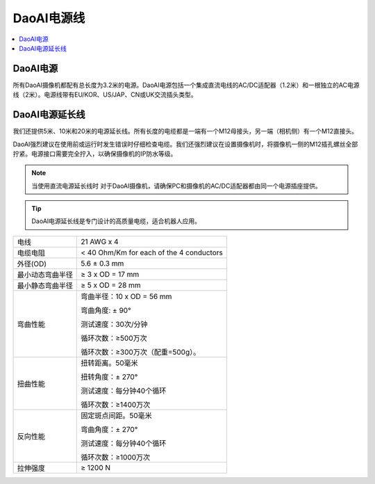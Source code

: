 DaoAI电源线
=====================================

.. contents:: 
    :local:

DaoAI电源
---------------------------------

所有DaoAI摄像机都配有总长度为3.2米的电源。DaoAI电源包括一个集成直流电线的AC/DC适配器（1.2米）和一根独立的AC电源线（2米）。电源线带有EU/KOR、US/JAP、CN或UK交流插头类型。

.. image:: images/cable.png
    :align: center
    :width: 40%

.. tabs::

   .. group-tab:: BP SAMLL

    .. list-table:: 

        * - 输入电压
          - 100-240 V AC
        * - 输入频率
          - 50-60 Hz
        * - 输出电压
          - 24 V DC
        * - 输出电流
          - 10 A 
        * - 线路调节
          - 满负荷时，<±1%的额定输入电压
        * - 上升时间
          - ≦50 ms，在100-240 V交流电输入下，满载从10%到 

            90%的输出电压

        * - 动态负载 
        
            调节
          - 50%-100%或100%-50%的负载变化时，±5%的偏移量。
          
            直流输出的50%-100%或100%-50%负载变化的±5%偏移，频率最高为1KHz（占空比50%）。
        * - 纹波/噪音
          - 最大为额定输出的1.5 %。 
        * - 过电流
            
            保护
          - 110%-170%的额定输出电流 


   .. group-tab:: BP MEDIUM

    .. list-table:: 

        * - 输入电压
          - 100-240 V AC
        * - 输入频率
          - 50-60赫兹
        * - 输出电压
          - 24 V DC
        * - 输出电流
          - 10 A 
        * - 线路调节
          - 满负荷时，<±1%的额定输入电压
        * - 上升时间
          - ≦50 ms，在100-240 V交流电输入下，满载从10%到 

            90%的输出电压

        * - 动态负载 
        
            调节
          - 50%-100%或100%-50%的负载变化时，±5%的偏移量。
          
            直流输出的50%-100%或100%-50%负载变化的±5%偏移，频率最高为1KHz（占空比50%）。
        * - 纹波/噪音
          - 最大为额定输出的1.5 %。 
        * - 过电流
            
            保护
          - 110%-170%的额定输出电流 

   .. group-tab:: BP LARGE

    .. list-table:: 

        * - 输入电压
          - 100-240 V AC
        * - 输入频率
          - 50-60赫兹
        * - 输出电压
          - 24 V DC
        * - 输出电流
          - 15 A 
        * - 线路调节
          - 满负荷时，<±1%的额定输入电压
        * - 上升时间
          - ≦50 ms，在100-240 V交流电输入下，满载从10%到 

            90%的输出电压

        * - 动态负载 
        
            调节
          - 50%-100%或100%-50%的负载变化时，±5%的偏移量。
          
            直流输出的50%-100%或100%-50%负载变化的±5%偏移，频率最高为1KHz（占空比50%）。
        * - 纹波/噪音
          - 最大为额定输出的1.5 %。 
        * - 过电流
            
            保护
          - 110%-170%的额定输出电流 


   .. group-tab:: BP AMR

    .. list-table:: 

        * - 输入电压
          - 100-240 V AC
        * - 输入频率
          - 50-60赫兹
        * - 输出电压
          - 24 V DC
        * - 输出电流
          - 10 A 
        * - 线路调节
          - 满负荷时，<±1%的额定输入电压
        * - 上升时间
          - ≦50 ms，在100-240 V交流电输入下，满载从10%到 

            90%的输出电压

        * - 动态负载 
        
            调节
          - 50%-100%或100%-50%的负载变化时，±5%的偏移量。
          
            直流输出的50%-100%或100%-50%负载变化的±5%偏移，频率最高为1KHz（占空比50%）。
        * - 纹波/噪音
          - 最大为额定输出的1.5 %。 
        * - 过电流
            
            保护
          - 110%-170%的额定输出电流 

    
   .. group-tab:: BP AMR-GPU

    .. list-table:: 

        * - 输入电压
          - 100-240 V AC
        * - 输入频率
          - 50-60赫兹
        * - 输出电压
          - 24 V DC
        * - 输出电流
          - 10 A 
        * - 线路调节
          - 满负荷时，<±1%的额定输入电压
        * - 上升时间
          - ≦50 ms，在100-240 V交流电输入下，满载从10%到 

            90%的输出电压

        * - 动态负载 
        
            调节
          - 50%-100%或100%-50%的负载变化时，±5%的偏移量。
          
            直流输出的50%-100%或100%-50%负载变化的±5%偏移，频率最高为1KHz（占空比50%）。
        * - 纹波/噪音
          - 最大为额定输出的1.5 %。 
        * - 过电流
            
            保护
          - 110%-170%的额定输出电流 



DaoAI电源延长线
--------------------------------

我们还提供5米、10米和20米的电源延长线。所有长度的电缆都是一端有一个M12母接头，另一端（相机侧）有一个M12直接头。

.. image:: images/pin.png
    :align: center
    :width: 60%

DaoAI强烈建议在使用前或运行时发生错误时仔细检查电缆。我们还强烈建议在设置摄像机时，将摄像机一侧的M12插孔螺丝全部拧紧。电源接口需要完全拧入，以确保摄像机的IP防水等级。

.. note::
    当使用直流电源延长线时 对于DaoAI摄像机，请确保PC和摄像机的AC/DC适配器都由同一个电源插座提供。

.. tip::
    DaoAI电源延长线是专门设计的高质量电缆，适合机器人应用。

.. list-table:: 

        * - 电线
          - 21 AWG x 4
        * - 电缆电阻
          - < 40 Ohm/Km for each of the 4 conductors
        * - 外径(OD)
          - 5.6 ± 0.3 mm
        * - 最小动态弯曲半径
          - ≥ 3 x OD = 17 mm
        * - 最小静态弯曲半径
          - ≥ 5 x OD = 28 mm
        * - 弯曲性能
          - 弯曲半径：10 x OD = 56 mm

            弯曲角度: ± 90°

            测试速度：30次/分钟

            循环次数：≥500万次

            循环次数：≥300万次（配重=500g）。

        * - 扭曲性能 
          - 扭转距离。50毫米
          
            扭转角度：± 270°

            测试速度：每分钟40个循环

            循环次数：≥1400万次
        * - 反向性能
          - 固定斑点间距。50毫米

            弯曲角度：± 270°

            测试速度：每分钟40个循环

            循环次数：≥1000万次
        * - 拉伸强度
          - ≥ 1200 N

.. tabs::

   .. group-tab:: BP SAMLL

    +-----------------------+--------+------------------------------+
    | 引脚布局               |  引脚  |  用途                         | 
    +=======================+========+==============================+
    |                       |   1    |  DC24V                       |
    |                       +--------+------------------------------+
    |.. image:: images/1.png|   2    |  RGND                        | 
    |  :align: center       +--------+------------------------------+
    |                       |   3    |  TRGE                        | 
    |                       +--------+------------------------------+
    |                       |   4    |  TGND                        | 
    |                       +--------+------------------------------+
    |                       |   5    |  SGND                        | 
    |                       +--------+------------------------------+
    |                       |   6    |  保留，请勿连接               | 
    +-----------------------+--------+------------------------------+

    .. tip::
        - PGND是指电源地/机壳地，POWER GND 
        - AGND是指模拟地，ANALOGUE GND 
        - DGND是指数字地，DIGITAL GND 
        - TGND是指特殊芯片参考地 


   .. group-tab:: BP MEDIUM

    +-----------------------+--------+------------------------------+
    | Pinout                |  Pin   |  Purpose                     | 
    +=======================+========+==============================+
    |                       |   1    |  DC24V                       |
    |                       +--------+------------------------------+
    |.. image:: images/1.png|   2    |  RGND                        | 
    |  :align: center       +--------+------------------------------+
    |                       |   3    |  TRGE                        | 
    |                       +--------+------------------------------+
    |                       |   4    |  TGND                        | 
    |                       +--------+------------------------------+
    |                       |   5    |  SGND                        | 
    |                       +--------+------------------------------+
    |                       |   6    |  保留，请勿连接               | 
    +-----------------------+--------+------------------------------+

    .. tip::
        - PGND是指电源地/机壳地，POWER GND 
        - AGND是指模拟地，ANALOGUE GND 
        - DGND是指数字地，DIGITAL GND 
        - TGND是指特殊芯片参考地 

   .. group-tab:: BP LARGE

    +-----------------------+--------+------------------------------+
    | Pinout                |  Pin   |  Purpose                     | 
    +=======================+========+==============================+
    |                       |   1    |  DC24V                       |
    |                       +--------+------------------------------+
    |.. image:: images/1.png|   2    |  RGND                        | 
    |  :align: center       +--------+------------------------------+
    |                       |   3    |  TRGE                        | 
    |                       +--------+------------------------------+
    |                       |   4    |  TGND                        | 
    |                       +--------+------------------------------+
    |                       |   5    |  SGND                        | 
    |                       +--------+------------------------------+
    |                       |   6    |  保留，请勿连接               | 
    +-----------------------+--------+------------------------------+

    .. tip::
        - PGND是指电源地/机壳地，POWER GND 
        - AGND是指模拟地，ANALOGUE GND 
        - DGND是指数字地，DIGITAL GND 
        - TGND是指特殊芯片参考地 

   .. group-tab:: BP AMR

    +-----------------------+--------+------------------------------+
    | Pinout                |  Pin   |  Purpose                     | 
    +=======================+========+==============================+
    |                       |   1    |  DC24V                       |
    |                       +--------+------------------------------+
    |.. image:: images/2.png|   2    |  RGND                        | 
    |  :align: center       +--------+------------------------------+
    |                       |   3    |  SGND                        | 
    +-----------------------+--------+------------------------------+

    .. tip::
        - PGND是指电源地/机壳地，POWER GND 
        - AGND是指模拟地，ANALOGUE GND 
        - DGND是指数字地，DIGITAL GND 
        - TGND是指特殊芯片参考地 

   
   .. group-tab:: BP AMR-GPU

    +-----------------------+--------+------------------------------+
    | Pinout                |  Pin   |  Purpose                     | 
    +=======================+========+==============================+
    |                       |   1    |  DC24V                       |
    |                       +--------+------------------------------+
    |.. image:: images/2.png|   2    |  RGND                        | 
    |  :align: center       +--------+------------------------------+
    |                       |   3    |  SGND                        | 
    +-----------------------+--------+------------------------------+

    .. tip::
        - PGND是指电源地/机壳地，POWER GND 
        - AGND是指模拟地，ANALOGUE GND 
        - DGND是指数字地，DIGITAL GND 
        - TGND是指特殊芯片参考地 




